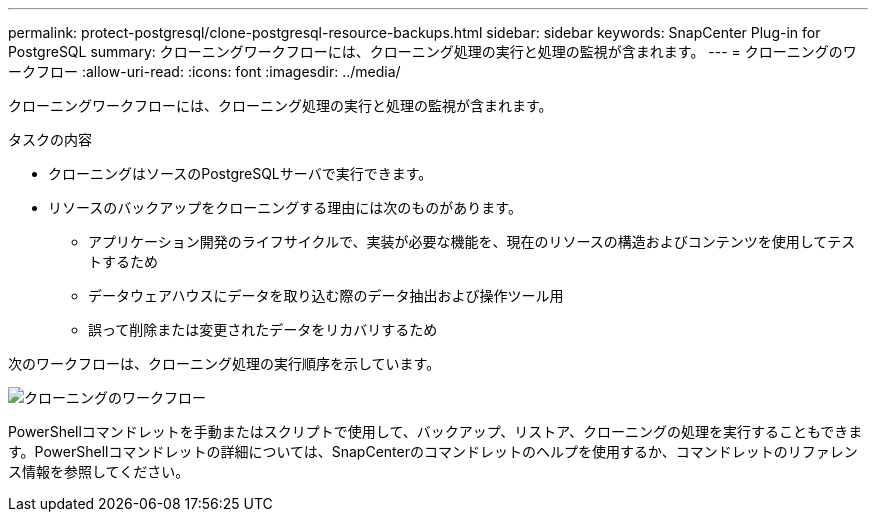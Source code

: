 ---
permalink: protect-postgresql/clone-postgresql-resource-backups.html 
sidebar: sidebar 
keywords: SnapCenter Plug-in for PostgreSQL 
summary: クローニングワークフローには、クローニング処理の実行と処理の監視が含まれます。 
---
= クローニングのワークフロー
:allow-uri-read: 
:icons: font
:imagesdir: ../media/


[role="lead"]
クローニングワークフローには、クローニング処理の実行と処理の監視が含まれます。

.タスクの内容
* クローニングはソースのPostgreSQLサーバで実行できます。
* リソースのバックアップをクローニングする理由には次のものがあります。
+
** アプリケーション開発のライフサイクルで、実装が必要な機能を、現在のリソースの構造およびコンテンツを使用してテストするため
** データウェアハウスにデータを取り込む際のデータ抽出および操作ツール用
** 誤って削除または変更されたデータをリカバリするため




次のワークフローは、クローニング処理の実行順序を示しています。

image::../media/sco_scc_wfs_clone_workflow.gif[クローニングのワークフロー]

PowerShellコマンドレットを手動またはスクリプトで使用して、バックアップ、リストア、クローニングの処理を実行することもできます。PowerShellコマンドレットの詳細については、SnapCenterのコマンドレットのヘルプを使用するか、コマンドレットのリファレンス情報を参照してください。
